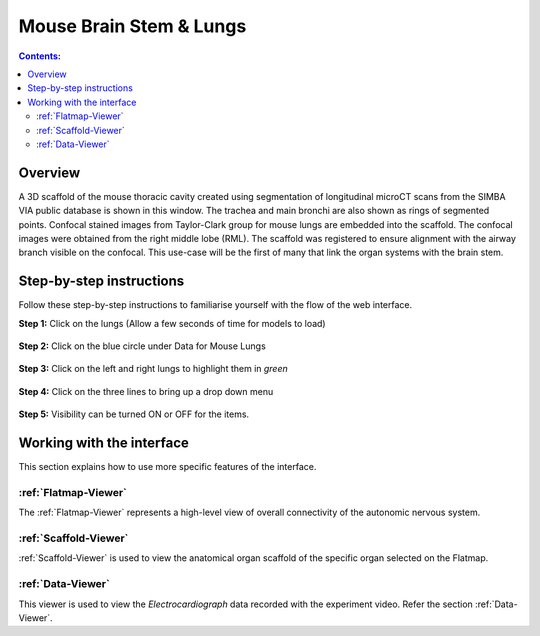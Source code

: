 
Mouse Brain Stem & Lungs
========================
.. todo::
		Title for this usecase.
			   
.. contents:: Contents: 
   :local:
   :depth: 2
   :backlinks: top
   
Overview
********

A 3D scaffold of the mouse thoracic cavity created using segmentation of longitudinal microCT scans from the SIMBA VIA public database is shown in this window. The trachea and main bronchi are also shown as rings of segmented points. Confocal stained images from Taylor-Clark group for mouse lungs are embedded into the scaffold. The confocal images were obtained from the right middle lobe (RML). The scaffold was registered to ensure alignment with the airway branch visible on the confocal. This use-case will be the first of many that link the organ systems with the brain stem.

.. figure:: _images/use_case5_lung.png
   :figwidth: 100%
   :width: 91%
   :align: center
   
.. todo::
	This document guides a user of the SPARC Data Portal through the steps required to navigate the MAP-core web interface

.. Direct Link::
    https://mapcore-demo.org/current/data-portal/map/#center=0&center=2.842170943040401e-14&dialog=Flatmap&layers=pulmonary&layers=digestive&layers=heart-region&layers=lower-urinary&zoom=4;dialog=Organ%20Viewer&metaURL=https%3A%2F%2Fmapcore-bucket1.s3-us-west-2.amazonaws.com%2FISAN%2Fscaffold%2Flungs%2Flungs_metadata.json&name=Panel0002&part=UBERON%3A0002048&species=Mouse&system=lung

Step-by-step instructions 
*************************
.. todo:: 
		Write steps + screenshots

Follow these step-by-step instructions to familiarise yourself with the flow of the web interface.


**Step 1:** Click on the lungs (Allow a few seconds of time for models to load)

.. figure:: _images/SPARC_lungs1.png
   :figwidth: 91%
   :width: 81%
   :align: center
   
**Step 2:** Click on the blue circle under Data for Mouse Lungs

.. figure:: _images/SPARC_lungs2.png
   :figwidth: 91%
   :width: 81%
   :align: center
   
**Step 3:** Click on the left and right lungs to highlight them in *green*

.. figure:: _images/SPARC_lungs3.png
   :figwidth: 91%
   :width: 81%
   :align: center

**Step 4:** Click on the three lines to bring up a drop down menu

.. figure:: _images/SPARC_lungs4.png
   :figwidth: 91%
   :width: 81%
   :align: center

**Step 5:** Visibility can be turned ON or OFF for the items. 

.. figure:: _images/SPARC_lungs5.png
   :figwidth: 91%
   :width: 81%
   :align: center

Working with the interface
**************************
This section explains how to use more specific features of the interface.

.. todo::
      Highlight features/capabilities that are particular to this use-case.
	   
:ref:`Flatmap-Viewer`
^^^^^^^^^^^^^^^^^^^^^
The :ref:`Flatmap-Viewer` represents a high-level view of overall connectivity of the autonomic nervous system.
	
:ref:`Scaffold-Viewer`
^^^^^^^^^^^^^^^^^^^^^^
:ref:`Scaffold-Viewer` is used to view the anatomical organ scaffold of the specific organ selected on the Flatmap.
	
:ref:`Data-Viewer`
^^^^^^^^^^^^^^^^^^
This viewer is used to view the *Electrocardiograph* data recorded with the experiment video. Refer the section :ref:`Data-Viewer`.






















